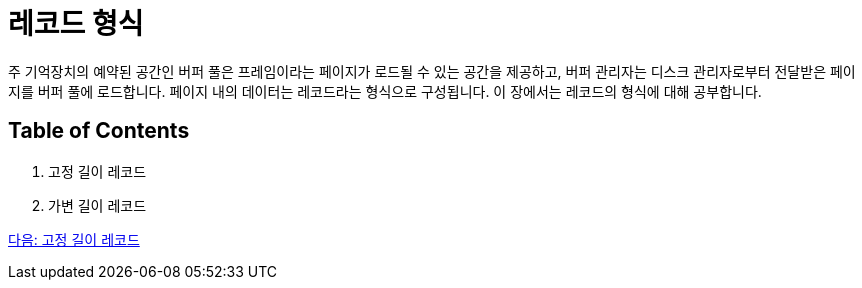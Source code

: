 = 레코드 형식

주 기억장치의 예약된 공간인 버퍼 풀은 프레임이라는 페이지가 로드될 수 있는 공간을 제공하고, 버퍼 관리자는 디스크 관리자로부터 전달받은 페이지를 버퍼 풀에 로드합니다. 페이지 내의 데이터는 레코드라는 형식으로 구성됩니다. 이 장에서는 레코드의 형식에 대해 공부합니다.

== Table of Contents

1.	고정 길이 레코드
2.	가변 길이 레코드

link:./17_fixed_length_record.adoc[다음: 고정 길이 레코드]